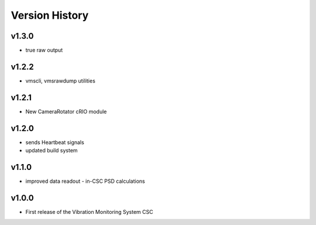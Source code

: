 .. _Version_History:

===============
Version History
===============

v1.3.0
------

* true raw output

v1.2.2
------

* vmscli, vmsrawdump utilities

v1.2.1
------

* New CameraRotator cRIO module

v1.2.0
------

* sends Heartbeat signals
* updated build system

v1.1.0
------

* improved data readout - in-CSC PSD calculations

v1.0.0
------

* First release of the Vibration Monitoring System CSC
